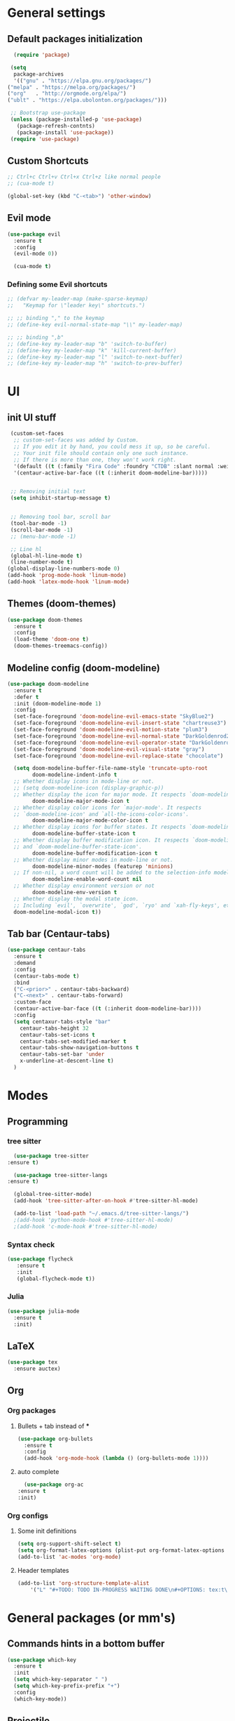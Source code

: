 * General settings

** Default packages initialization
   #+BEGIN_SRC emacs-lisp
      (require 'package)

     (setq
      package-archives
      '(("gnu" . "https://elpa.gnu.org/packages/")
	("melpa" . "https://melpa.org/packages/")
	("org"   . "http://orgmode.org/elpa/")
	("ublt" . "https://elpa.ubolonton.org/packages/")))

     ;; Bootstrap use-package
     (unless (package-installed-p 'use-package)
       (package-refresh-contnts)
       (package-install 'use-package))
     (require 'use-package)
   #+END_SRC

** Custom Shortcuts
   #+BEGIN_SRC emacs-lisp
   ;; Ctrl+c Ctrl+v Ctrl+x Ctrl+z like normal people
   ;; (cua-mode t)

   (global-set-key (kbd "C-<tab>") 'other-window)
   #+END_SRC

** Evil mode
   #+BEGIN_SRC emacs-lisp
   (use-package evil
     :ensure t
     :config
     (evil-mode 0))

     (cua-mode t)
   #+END_SRC
   
*** Defining some Evil shortcuts
    #+BEGIN_SRC emacs-lisp
      ;; (defvar my-leader-map (make-sparse-keymap)
      ;;   "Keymap for \"leader key\" shortcuts.")

      ;; ;; binding "," to the keymap
      ;; (define-key evil-normal-state-map "\\" my-leader-map)

      ;; ;; binding ",b"
      ;; (define-key my-leader-map "b" 'switch-to-buffer)
      ;; (define-key my-leader-map "k" 'kill-current-buffer)
      ;; (define-key my-leader-map "l" 'switch-to-next-buffer)
      ;; (define-key my-leader-map "h" 'switch-to-prev-buffer)
    #+END_SRC
* UI

** init UI stuff
  #+BEGIN_SRC emacs-lisp
 (custom-set-faces
  ;; custom-set-faces was added by Custom.
  ;; If you edit it by hand, you could mess it up, so be careful.
  ;; Your init file should contain only one such instance.
  ;; If there is more than one, they won't work right.
  '(default ((t (:family "Fira Code" :foundry "CTDB" :slant normal :weight normal :height 120 :width normal))))
  '(centaur-active-bar-face ((t (:inherit doom-modeline-bar)))))


 ;; Removing initial text
 (setq inhibit-startup-message t)


 ;; Removing tool bar, scroll bar
 (tool-bar-mode -1)
 (scroll-bar-mode -1)
 ;; (menu-bar-mode -1)

 ;; Line hl
 (global-hl-line-mode t)
 (line-number-mode t)
(global-display-line-numbers-mode 0)
(add-hook 'prog-mode-hook 'linum-mode)
(add-hook 'latex-mode-hook 'linum-mode)
   #+END_SRC
   
** Themes (doom-themes) 
   #+BEGIN_SRC emacs-lisp
   (use-package doom-themes
     :ensure t
     :config
     (load-theme 'doom-one t)
     (doom-themes-treemacs-config))
   #+END_SRC
   
** Modeline config (doom-modeline)
        #+BEGIN_SRC emacs-lisp
    (use-package doom-modeline
      :ensure t
      :defer t
      :init (doom-modeline-mode 1)
      :config
      (set-face-foreground 'doom-modeline-evil-emacs-state "SkyBlue2")
      (set-face-foreground 'doom-modeline-evil-insert-state "chartreuse3")
      (set-face-foreground 'doom-modeline-evil-motion-state "plum3")
      (set-face-foreground 'doom-modeline-evil-normal-state "DarkGoldenrod2")
      (set-face-foreground 'doom-modeline-evil-operator-state "DarkGoldenrod2")
      (set-face-foreground 'doom-modeline-evil-visual-state "gray")
      (set-face-foreground 'doom-modeline-evil-replace-state "chocolate")
    
      (setq doom-modeline-buffer-file-name-style 'truncate-upto-root
            doom-modeline-indent-info t
      ;; Whether display icons in mode-line or not.
      ;; (setq doom-modeline-icon (display-graphic-p))
      ;; Whether display the icon for major mode. It respects `doom-modeline-icon'.
            doom-modeline-major-mode-icon t
      ;; Whether display color icons for `major-mode'. It respects
      ;; `doom-modeline-icon' and `all-the-icons-color-icons'.
            doom-modeline-major-mode-color-icon t
      ;; Whether display icons for buffer states. It respects `doom-modeline-icon'.
            doom-modeline-buffer-state-icon t
      ;; Whether display buffer modification icon. It respects `doom-modeline-icon'
      ;; and `doom-modeline-buffer-state-icon'.
            doom-modeline-buffer-modification-icon t
      ;; Whether display minor modes in mode-line or not.
            doom-modeline-minor-modes (featurep 'minions)
      ;; If non-nil, a word count will be added to the selection-info modeline segment.
            doom-modeline-enable-word-count nil
      ;; Whether display environment version or not
            doom-modeline-env-version t
      ;; Whether display the modal state icon.
      ;; Including `evil', `overwrite', `god', `ryo' and `xah-fly-keys', etc.
      doom-modeline-modal-icon t))
#+END_SRC
*** 
** Tab bar (Centaur-tabs)
#+BEGIN_SRC emacs-lisp
    (use-package centaur-tabs
      :ensure t
      :demand
      :config
      (centaur-tabs-mode t)
      :bind
      ("C-<prior>" . centaur-tabs-backward)
      ("C-<next>" . centaur-tabs-forward)
      :custom-face
      (centaur-active-bar-face ((t (:inherit doom-modeline-bar))))
      :config
      (setq centaxur-tabs-style "bar"
    	centaur-tabs-height 32
    	centaur-tabs-set-icons t
    	centaur-tabs-set-modified-marker t
    	centaur-tabs-show-navigation-buttons t
    	centaur-tabs-set-bar 'under
    	x-underline-at-descent-line t)
      )

#+END_SRC

* Modes
  
** Programming

*** tree sitter
    #+BEGIN_SRC emacs-lisp
      (use-package tree-sitter
	:ensure t)

      (use-package tree-sitter-langs
	:ensure t)

      (global-tree-sitter-mode)
      (add-hook 'tree-sitter-after-on-hook #'tree-sitter-hl-mode)

      (add-to-list 'load-path "~/.emacs.d/tree-sitter-langs/")
      ;(add-hook 'python-mode-hook #'tree-sitter-hl-mode)
      ;(add-hook 'c-mode-hook #'tree-sitter-hl-mode)
    #+END_SRC
*** Syntax check
    #+BEGIN_SRC emacs-lisp
    (use-package flycheck
       :ensure t
       :init
       (global-flycheck-mode t))
    #+END_SRC

*** Julia
    #+BEGIN_SRC emacs-lisp
    (use-package julia-mode
      :ensure t
      :init)
    #+END_SRC

** LaTeX 
   #+BEGIN_SRC emacs-lisp
   (use-package tex
     :ensure auctex)
   #+END_SRC

** Org
   
*** Org packages

**** Bullets + tab instead of ***
     #+BEGIN_SRC emacs-lisp
     (use-package org-bullets
       :ensure t
       :config
       (add-hook 'org-mode-hook (lambda () (org-bullets-mode 1))))
     #+END_SRC
    
**** auto complete
     #+BEGIN_SRC emacs-lisp
       (use-package org-ac
	 :ensure t
	 :init)
     #+END_SRC
*** Org configs

**** Some init definitions
     #+BEGIN_SRC emacs-lisp
     (setq org-support-shift-select t)
     (setq org-format-latex-options (plist-put org-format-latex-options :scale 1.5))
     (add-to-list 'ac-modes 'org-mode)
     #+END_SRC
    
**** Header templates
     #+BEGIN_SRC emacs-lisp
     (add-to-list 'org-structure-template-alist
	     '("L" "#+TODO: TODO IN-PROGRESS WAITING DONE\n#+OPTIONS: tex:t\n#+STARTUP: latexpreview\n\n? "))
     #+END_SRC

* General packages (or mm's)

** Commands hints in a bottom buffer
   #+BEGIN_SRC emacs-lisp
   (use-package which-key
     :ensure t
     :init
     (setq which-key-separator " ")
     (setq which-key-prefix-prefix "+")
     :config
     (which-key-mode))
   #+END_SRC

** Projectile
  #+BEGIN_SRC emacs-lisp
  (use-package projectile
    :ensure t
    :config
    (projectile-mode +1)
    (setq projectile-project-search-path '("~/Documents/projects/"))
    :bind
    (:map global-map
      ("C-c p" . projectile-command-map)))
  #+END_SRC

** Treemacs
   #+BEGIN_SRC emacs-lisp
   (use-package treemacs
     :ensure t
     :defer t
     :init
     (with-eval-after-load 'winum
       (define-key winum-keymap (kbd "M-0") #'treemacs-select-window))
     :config
     (progn
       (setq treemacs-collapse-dirs                 (if treemacs-python-executable 3 0)
             treemacs-deferred-git-apply-delay      0.5
             treemacs-directory-name-transformer    #'identity
             treemacs-display-in-side-window        t
             treemacs-eldoc-display                 t
             treemacs-file-event-delay              5000
             treemacs-file-extension-regex          treemacs-last-period-regex-value
             treemacs-file-follow-delay             0.2
             treemacs-file-name-transformer         #'identity
             treemacs-follow-after-init             t
             treemacs-git-command-pipe              ""
             treemacs-goto-tag-strategy             'refetch-index
             treemacs-indentation                   2
             treemacs-indentation-string            " "
             treemacs-is-never-other-window         nil
             treemacs-max-git-entries               5000
             treemacs-missing-project-action        'ask
             treemacs-move-forward-on-expand        nil
             treemacs-no-png-images                 nil
             treemacs-no-delete-other-windows       t
             treemacs-project-follow-cleanup        nil
             treemacs-persist-file                  (expand-file-name ".cache/treemacs-persist" user-emacs-directory)
             treemacs-position                      'left
             treemacs-recenter-distance             0.1
             treemacs-recenter-after-file-follow    nil
             treemacs-recenter-after-tag-follow     nil
             treemacs-recenter-after-project-jump   'always
             treemacs-recenter-after-project-expand 'on-distance
             treemacs-show-cursor                   nil
             treemacs-show-hidden-files             t
             treemacs-silent-filewatch              nil
             treemacs-silent-refresh                nil
             treemacs-sorting                       'alphabetic-asc
             treemacs-space-between-root-nodes      t
             treemacs-tag-follow-cleanup            t
             treemacs-tag-follow-delay              1.5
             treemacs-user-mode-line-format         nil
             treemacs-user-header-line-format       nil
             treemacs-width                         22)
   
       ;; The default width and height of the icons is 22 pixels. If you are
       ;; using a Hi-DPI display, uncomment this to double the icon size.
       ;;(treemacs-resize-icons 44)
   
       (treemacs-follow-mode t)
       (treemacs-filewatch-mode t)
       (treemacs-fringe-indicator-mode t)
       (pcase (cons (not (null (executable-find "git")))
                    (not (null treemacs-python-executable)))
         (`(t . t)
          (treemacs-git-mode 'deferred))
         (`(t . _)
          (treemacs-git-mode 'simple))))
     :bind
     (:map global-map
           ("M-0"       . treemacs-select-window)
           ("C-x t 1"   . treemacs-delete-other-windows)
           ("C-x t t"   . treemacs)
           ("C-x t B"   . treemacs-bookmark)
           ("C-x t C-t" . treemacs-find-file)
           ("C-x t M-t" . treemacs-find-tag)))
   
   ;;(use-package treemacs-evil
   ;;  :after treemacs evil
   ;;  :ensure t)
   
   (use-package treemacs-projectile
     :after treemacs projectile
     :ensure t)
   
   (use-package treemacs-icons-dired
     :after treemacs dired
     :ensure t
     :config (treemacs-icons-dired-mode))
   
   (use-package treemacs-magit
     :after treemacs magit
     :ensure t)
   
   (use-package treemacs-persp
     :after treemacs persp-mode
     :ensure t
     :config (treemacs-set-scope-type 'Perspectives))
   
   (add-hook 'treemacs-mode-hook (lambda() (display-line-numbers-mode -1)))
   #+END_SRC
** Git
   #+BEGIN_SRC emacs-lisp
   (use-package git-gutter
     :ensure t
     :init
     (global-git-gutter-mode t))
   #+END_SRC
   
** snippets
   #+BEGIN_SRC emacs-lisp
   (use-package yasnippet
     :ensure t
     :config
     (yas-reload-all)
     (add-hook 'prog-mode-hook #'yas-minor-mode)
     (add-hook 'org-mode-hook #'yas-minor-mode))
   
     (use-package yasnippet-snippets
     :ensure t)
   
;;   (use-package doom-snippets
;;     :load-path "/home/trettel/.emacs.d/cloned-pkgs/doom-snippets"
;;     :after yasnippet)
   
;;   (doom-snippets-initialize)
   #+END_SRC
** Auto completions
*** auto-complete
    #+BEGIN_SRC emacs-lisp
    (use-package auto-complete
      :ensure t
      :init
      :config
      (ac-config-default))
    #+END_SRC
** Dashboard
   #+BEGIN_SRC emacs-lisp
   (use-package dashboard
     :ensure t
     :config
     (dashboard-setup-startup-hook)
     (setq dashboard-items '((recents  . 5)
                             (projects . 10)
                             (agenda   . 5))
   	show-week-agenda-p t
   	dashboard-set-file-icons t
   	dashboard-set-heading-icons t
   	dashboard-banner-logo-title "I WANT TO BE EVIL"
   	dashboard-center-content t))
   #+END_SRC
** Beacon
   A light that follows your cursor around so you don't lose it!
   #+BEGIN_SRC emacs-lisp
   (use-package beacon
     :ensure t
     :config
     (beacon-mode 1))
   #+END_SRC
** Ivy
   Incremental completions for buffers and minibuffers
   #+BEGIN_SRC emacs-lisp
   (use-package ivy
     :ensure t
     :config
     (setq ivy-use-virtual-buffers t)
     (setq enable-recursive-minibuffers t)
     (setq ivy-display-style 'fancy)
     :init
     (ivy-mode 1))
   #+END_SRC
*** Ivy-posframe
    A package for making ivy completions as a pop-up window
    #+BEGIN_SRC emacs-lisp
    (use-package ivy-posframe
      :ensure t
      :config
      (setq ivy-posframe-display-functions-alist '((t . ivy-posframe-display-at-window-center)))
      (setq ivy-posframe-parameters '((internal-border-width . 10)))
      (setq ivy-posframe-width 60)
      (setq ivy-posframe-height 100)
      :init
      (ivy-posframe-mode 1))
    #+END_SRC
** Ace window (selecting a window to switch to)
   #+BEGIN_SRC emacs-lisp
     (use-package ace-window
       :ensure t
       :bind (("C-x o" . ace-window)))
   #+END_SRC
   
